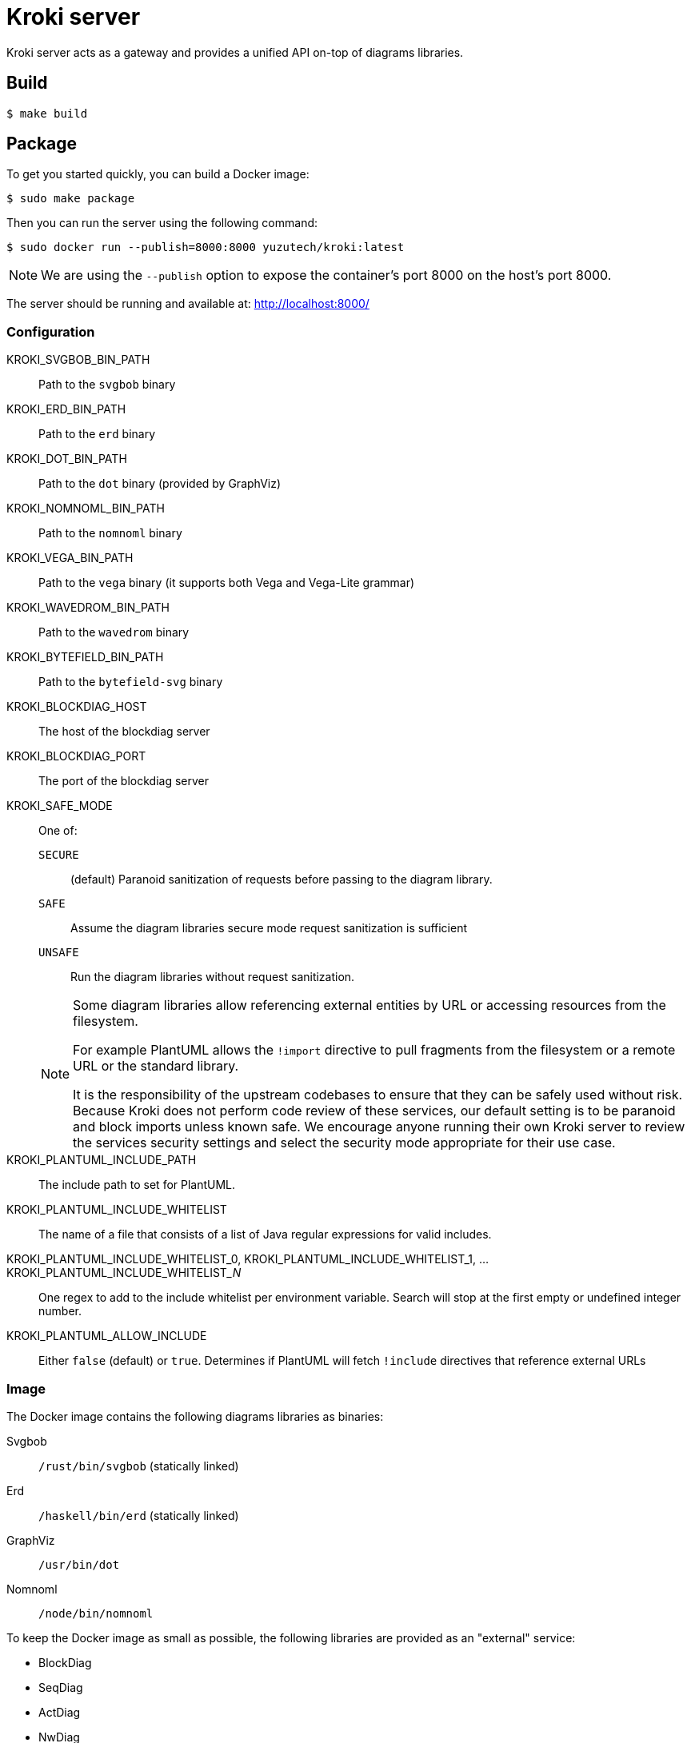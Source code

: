 = Kroki server

Kroki server acts as a gateway and provides a unified API on-top of diagrams libraries.

== Build

 $ make build

== Package

To get you started quickly, you can build a Docker image:

 $ sudo make package

Then you can run the server using the following command:

 $ sudo docker run --publish=8000:8000 yuzutech/kroki:latest

NOTE: We are using the `--publish` option to expose the container's port 8000 on the host's port 8000.

The server should be running and available at: http://localhost:8000/

=== Configuration

KROKI_SVGBOB_BIN_PATH:: Path to the `svgbob` binary
KROKI_ERD_BIN_PATH:: Path to the `erd` binary
KROKI_DOT_BIN_PATH:: Path to the `dot` binary (provided by GraphViz)
KROKI_NOMNOML_BIN_PATH:: Path to the `nomnoml` binary
KROKI_VEGA_BIN_PATH:: Path to the `vega` binary (it supports both Vega and Vega-Lite grammar)
KROKI_WAVEDROM_BIN_PATH:: Path to the `wavedrom` binary
KROKI_BYTEFIELD_BIN_PATH:: Path to the `bytefield-svg` binary
KROKI_BLOCKDIAG_HOST:: The host of the blockdiag server
KROKI_BLOCKDIAG_PORT:: The port of the blockdiag server
KROKI_SAFE_MODE:: One of:
+
--
`SECURE`:: (default) Paranoid sanitization of requests before passing to the diagram library.
`SAFE`:: Assume the diagram libraries secure mode request sanitization is sufficient
`UNSAFE`:: Run the diagram libraries without request sanitization.
--
+
[NOTE]
--
Some diagram libraries allow referencing external entities by URL or accessing resources from the filesystem.

For example PlantUML allows the `!import` directive to pull fragments from the filesystem or a remote URL or the standard library.

It is the responsibility of the upstream codebases to ensure that they can be safely used without risk.
Because Kroki does not perform code review of these services, our default setting is to be paranoid and block imports unless known safe.
We encourage anyone running their own Kroki server to review the services security settings and select the security mode appropriate for their use case.
--

KROKI_PLANTUML_INCLUDE_PATH:: The include path to set for PlantUML.
KROKI_PLANTUML_INCLUDE_WHITELIST:: The name of a file that consists of a list of Java regular expressions for valid includes.
KROKI_PLANTUML_INCLUDE_WHITELIST_0, KROKI_PLANTUML_INCLUDE_WHITELIST_1, ... KROKI_PLANTUML_INCLUDE_WHITELIST___N__:: One regex to add to the include whitelist per environment variable. Search will stop at the first empty or undefined integer number.
KROKI_PLANTUML_ALLOW_INCLUDE:: Either `false` (default) or `true`. Determines if PlantUML will fetch `!include` directives that reference external URLs

=== Image

The Docker image contains the following diagrams libraries as binaries:

Svgbob:: `/rust/bin/svgbob` (statically linked)
Erd:: `/haskell/bin/erd` (statically linked)
GraphViz:: `/usr/bin/dot`
Nomnoml:: `/node/bin/nomnoml`

To keep the Docker image as small as possible, the following libraries are provided as an "external" service:

 * BlockDiag
 * SeqDiag
 * ActDiag
 * NwDiag
 * PacketDiag
 * RackDiag

When one of the above library is requested, Kroki server will delegate the call.

==== PlantUML include files

As PlantUML syntax includes pre-processor directives that have the potential to access external resources, serving live content from Kroki server is only recommended when using the default settings of `KROKI_SAFE_MODE=SECURE` and `KROKI_PLANTUML_ALLOW_INCLUDE=false`.

If you are using Kroki server for offline image generation as part of your build tool chain, you may be able to change these defaults although it is not recommended.

The recommended pattern for handling includes is to either extend the docker image or bind mount a directory containing the files you wish to include and then set the `KROKI_PLANTUML_INCLUDE_PATH` environment variable.

For example:

[source,bash]
----
$ mkdir example-lib
$ printf "@startuml\nBob->Alice\n@enduml\n" > example-lib/bob.puml
$ sudo docker run --publish=8000:8000 -v $(pwd)/example-lib:/example-lib -e KROKI_SAFE_MODE=SAFE -e KROKI_PLANTUML_INCLUDE_PATH=/example-lib yuzutech/kroki:latest
$ curl http://localhost:8000/plantuml/svg/$(printf '@startuml\n!include bob.puml\nAlice -> Bob\n@enduml' | python -c "import sys; import base64; import zlib; print(base64.urlsafe_b64encode(zlib.compress(sys.stdin.read().encode('utf-8'), 9)).decode('ascii'))")
----

== Manual install

If you don't want to use the Docker image, you will need to install all the dependencies on your system:

* Java 8
* GraphViz: https://graphviz.gitlab.io/download/
* Erd: https://github.com/BurntSushi/erd
* Svgbob: https://github.com/ivanceras/svgbob
